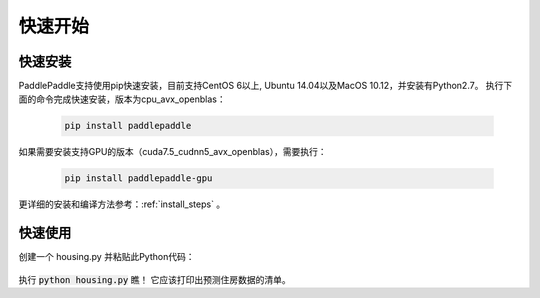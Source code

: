快速开始
========

快速安装
--------

PaddlePaddle支持使用pip快速安装，目前支持CentOS 6以上, Ubuntu 14.04以及MacOS 10.12，并安装有Python2.7。
执行下面的命令完成快速安装，版本为cpu_avx_openblas：

  .. code-block:: bash

     pip install paddlepaddle

如果需要安装支持GPU的版本（cuda7.5_cudnn5_avx_openblas），需要执行：

  .. code-block:: bash

     pip install paddlepaddle-gpu

更详细的安装和编译方法参考：:ref:`install_steps` 。

快速使用
--------

创建一个 housing.py 并粘贴此Python代码：

  .. code-block:: python
     import paddle
     import paddle.fluid as fluid
     
     
     x = fluid.layers.data(name='x', shape=[13], dtype='float32')
     place = fluid.CPUPlace()
     exe = fluid.Executor(place=place)
     feeder = fluid.DataFeeder(place=place, feed_list=[x])
     
     with fluid.scope_guard(fluid.core.Scope()):
         parameter_model = paddle.dataset.uci_housing.fluid_model()
     
         [inference_program, feed_target_names,fetch_targets] =  \
             fluid.io.load_inference_model(parameter_model, exe)
     
         predict_reader = paddle.batch(paddle.dataset.uci_housing.predict_reader(), batch_size=20)
     
         results = []
         for data in predict_reader():
             result = exe.run(inference_program,
                               feed=feeder.feed(data),
                               fetch_list=fetch_targets)
             results.append(result)
     
         for res in results:
             for i in xrange(len(res[0])):
                 print 'Predicted price: ${:,.2f}'.format(res[0][i][0] * 1000)
执行 :code:`python housing.py` 瞧！ 它应该打印出预测住房数据的清单。
